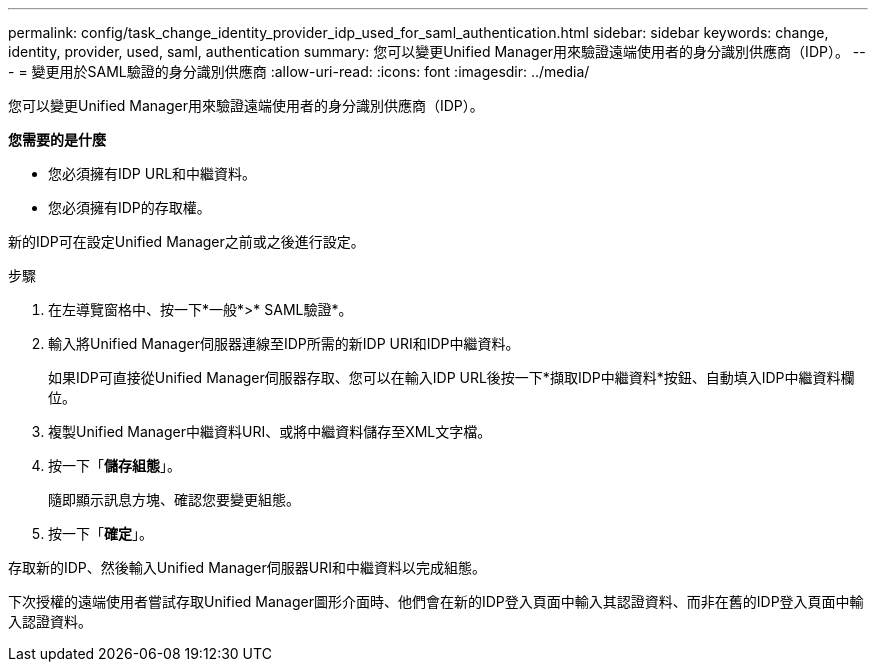 ---
permalink: config/task_change_identity_provider_idp_used_for_saml_authentication.html 
sidebar: sidebar 
keywords: change, identity, provider, used, saml, authentication 
summary: 您可以變更Unified Manager用來驗證遠端使用者的身分識別供應商（IDP）。 
---
= 變更用於SAML驗證的身分識別供應商
:allow-uri-read: 
:icons: font
:imagesdir: ../media/


[role="lead"]
您可以變更Unified Manager用來驗證遠端使用者的身分識別供應商（IDP）。

*您需要的是什麼*

* 您必須擁有IDP URL和中繼資料。
* 您必須擁有IDP的存取權。


新的IDP可在設定Unified Manager之前或之後進行設定。

.步驟
. 在左導覽窗格中、按一下*一般*>* SAML驗證*。
. 輸入將Unified Manager伺服器連線至IDP所需的新IDP URI和IDP中繼資料。
+
如果IDP可直接從Unified Manager伺服器存取、您可以在輸入IDP URL後按一下*擷取IDP中繼資料*按鈕、自動填入IDP中繼資料欄位。

. 複製Unified Manager中繼資料URI、或將中繼資料儲存至XML文字檔。
. 按一下「*儲存組態*」。
+
隨即顯示訊息方塊、確認您要變更組態。

. 按一下「*確定*」。


存取新的IDP、然後輸入Unified Manager伺服器URI和中繼資料以完成組態。

下次授權的遠端使用者嘗試存取Unified Manager圖形介面時、他們會在新的IDP登入頁面中輸入其認證資料、而非在舊的IDP登入頁面中輸入認證資料。
